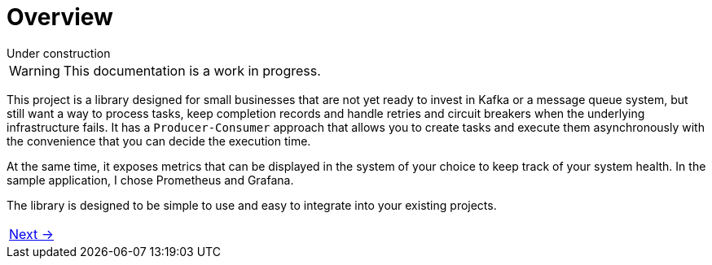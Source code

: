 = Overview
:linkcss:
:stylesdir: https://pcistudio.github.io/task-processor/_/css/
:stylesheet: site.css

.Under construction
****
WARNING: This documentation is a work in progress.
****

This project is a library designed for small businesses that are not yet ready to invest in Kafka or a message queue system, but still want a way to process tasks, keep completion records and handle retries and circuit breakers when the underlying infrastructure fails. It has a `Producer-Consumer` approach that allows you to create tasks and execute them asynchronously with the convenience that you can decide the execution time.

At the same time, it exposes metrics that can be displayed in the system of your choice to keep track of your system health. In the sample application, I chose Prometheus and Grafana.

The library is designed to be simple to use and easy to integrate into your existing projects.

[cols=">"]
|===
| xref:ROOT:getting-started.adoc[Next →]
|===